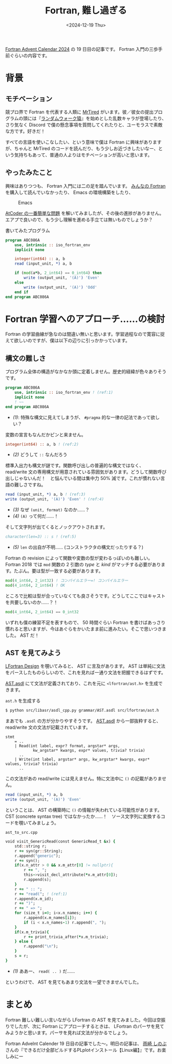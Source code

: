 #+TITLE: Fortran, 難し過ぎる
#+DATE: <2024-12-19 Thu>

[[https://qiita.com/advent-calendar/2024/fortran][Fortran Advent Calendar 2024]] の 19 日目の記事です。 Fortran 入門の三歩手前ぐらいの内容です。

* 背景

** モチベーション

競プロ界で Fortran を代表する人類に [[https://atcoder.jp/users/MrTired][MrTired]] がいます。彼／彼女の提出プログラムの頭には『[[https://github.com/osada-yum/Fortran_competitive_library/blob/fe03a1841bc1223db955efc0d7ea1a29aaeb36ce/src/special.fypp#L7][ランダムウォーク猿]]』を始めとした乱数キャラが登場したり、さり気なく Discord で僕の懸念事項を質問してくれたりと、ユーモラスで素敵な方です。好きだ！

すべての言語を使いこなしたい、という意味で僕は Fortran に興味がありますが、ちゃんと MrTired のコードを読んだり、もう少しお近づきしたいなー、という気持ちもあって、普通の人よりはモチベーションが高いと思います。

** やったみたこと

興味はありつつも、 Fortran 入門には二の足を踏んでいます。 [[https://www.unp.or.jp/ISBN/ISBN978-4-8158-1087-0.html][みんなの Fortran]] を購入して読んでいなかったり、 Emacs の環境構築をしたり、

#+CAPTION: Emacs
#+ATTR_HTML: :width 405dpx
[[./img/2024-12-19-emacs.png]]

[[https://atcoder.jp/contests/abs/tasks/abc086_a?lang=ja][AtCoder の一番簡単な問題]] を解いてみましたが、その後の進捗がありません。エアプで良いので、もう少し理解を進める手立ては無いものでしょうか？

#+CAPTION: 書いてみたプログラム
#+BEGIN_SRC fortran
program ABC086A
    use, intrinsic :: iso_fortran_env
    implicit none

    integer(int64) :: a, b
    read (input_unit, *) a, b

    if (mod(a*b, 2_int64) == 0_int64) then
        write (output_unit, '(A)') 'Even'
    else
        write (output_unit, '(A)') 'Odd'
    end if
end program ABC086A
#+END_SRC

* Fortran 学習へのアプローチ……の検討

Fortran の学習曲線が急なのは間違い無いと思います。学習過程なので寛容に捉えて欲しいのですが、僕は以下の辺りに引っかかっています。

** 構文の難しさ

プログラム全体の構造がなかなか頭に定着しません。歴史的経緯が色々ありそうです。

#+BEGIN_SRC fortran
program ABC086A
    use, intrinsic :: iso_fortran_env ! (ref:1)
    implicit none
    ! ~~
end program ABC086A
#+END_SRC

- [[(1)]]: 特殊な構文に見えてしまうが、 =#pragma= 的な一律の記法であって欲しい？

変数の宣言もなんだかピンと来ません。

#+BEGIN_SRC fortran
integer(int64) :: a, b ! (ref:2)
#+END_SRC

- [[(2)]] どうして =::= なんだろう

標準入出力も構文が謎です。関数呼び出しの普遍的な構文ではなく、 read/write 文の専用構文が用意されている雰囲気があります。どうして関数呼び出しじゃないんだ！　と悩んでいる間は集中力 50% 減です。これが慣れない言語の難しさですね。

#+BEGIN_SRC fortran
read (input_unit, *) a, b ! (ref:3)
write (output_unit, '(A)') 'Even' ! (ref:4)
#+END_SRC

- [[(3)]] なぜ =(unit, format)= なのか……？
- [[(4)]] =(A)= って何だ……！

そして文字列が出てくるとノックアウトされます。

#+BEGIN_SRC fortran
character(len=3) :: s ! (ref:5)
#+END_SRC

- [[(5)]] =len= の出自が不明…… (コンストラクタの構文だったりする？)

Fortran の revision によって関数や変数の型が変わるっぽいのも難しい。 Fortran 2018 では =mod= 関数の 2 引数の /type/ と /kind/ がマッチする必要があります。たぶん。要は型が一致する必要があります。

#+BEGIN_SRC fortran
mod(4_int64, 2_int32) ! コンパイルエラー=! コンパイルエラー
mod(4_int64, 2_int64) ! OK
#+END_SRC

ところで比較は型が合っていなくても良さそうです。どうしてここではキャストを共要しないのか……？！

#+BEGIN_SRC fortran
mod(4_int64, 2_int64) == 0_int32
#+END_SRC

いずれも僕の練習不足を表すもので、 50 時間ぐらい Fortran を書けばあっさり慣れると思いますが、今はあぐらをかいたまま前に進みたい。そこで思いつきました。 AST だ！

** AST を見てみよう

[[https://docs.lfortran.org/en/design/][LFortran Design]] を覗いてみると、 AST に言及があります。 AST は単純に文法をパースしたものらしいので、これを見れば一通り文法を把握できるはずです。

[[https://github.com/lfortran/lfortran/blob/5ebf07740600ccdbeeab8db143f1bb0f320a0f7a/grammar/AST.asdl][AST.asdl]] にて文法が定義されており、これを元に =<lfortran/ast.h>= を生成できます。

#+CAPTION: =ast.h= を生成する
#+BEGIN_SRC sh
$ python src/libasr/asdl_cpp.py grammar/AST.asdl src/lfortran/ast.h
#+END_SRC

まあでも =.asdl= の方が分かりやすそうです。 [[https://github.com/lfortran/lfortran/blob/5ebf07740600ccdbeeab8db143f1bb0f320a0f7a/grammar/AST.asdl][AST.asdl]] から一部抜粋すると、 read/write 文の文法が記載されています。

#+BEGIN_SRC asdl
stmt
    = ..
    | Read(int label, expr? format, argstar* args,
            kw_argstar* kwargs, expr* values, trivia? trivia)
      ..
    | Write(int label, argstar* args, kw_argstar* kwargs, expr* values, trivia? trivia)
      ..
#+END_SRC

この文法があの read/write には見えません。特に文法中に =()= の記載がありません。

#+BEGIN_SRC fortran
read (input_unit, *) a, b
write (output_unit, '(A)') 'Even'
#+END_SRC

ということは、 AST の構築時に =()= の情報が失われている可能性があります。 CST (concrete syntax tree) ではなかったか……！　ソース文字列に変換するコードを覗いてみましょう。

#+CAPTION: =ast_to_src.cpp=
#+BEGIN_SRC fortran
    void visit_GenericRead(const GenericRead_t &x) {
        std::string r;
        r += syn(gr::String);
        r.append("generic");
        r += syn();
        if(x.n_attr > 0 && x.m_attr[0] != nullptr){
            r += ", ";
            this->visit_decl_attribute(*x.m_attr[0]);
            r.append(s);
        }
        r += " :: ";
        r += "read("; ! (ref:1)
        r.append(x.m_id);
        r += ")";
        r += " => ";
        for (size_t i=0; i<x.n_names; i++) {
            r.append(x.m_names[i]);
            if (i < x.n_names-1) r.append(", ");
        }
        if(x.m_trivia){
            r += print_trivia_after(*x.m_trivia);
        } else {
            r.append("\n");
        }
        s = r;
    }
#+END_SRC

- [[(1)]] ああー、 =read( .. )= だ……

というわけで、 AST を見てもあまり文法を一望できませんでした。

* まとめ

Fortran 難しい難しい言いながら LFortran の AST を見てみました。今回は空振りでしたが、次に Fortran にアプローチするときは、 LFortran のパーサを見てみようかと思います。パーサを見れば文法が分かるでしょう。

Fortran Advelnt Calender 19 日目の記事でした〜。明日の記事は、 [[https://qiita.com/amasaki203][雨崎 しのぶ]] さんの『できるだけ全部ビルドするPLplotインストール【Linux編】』です。お楽しみにー

